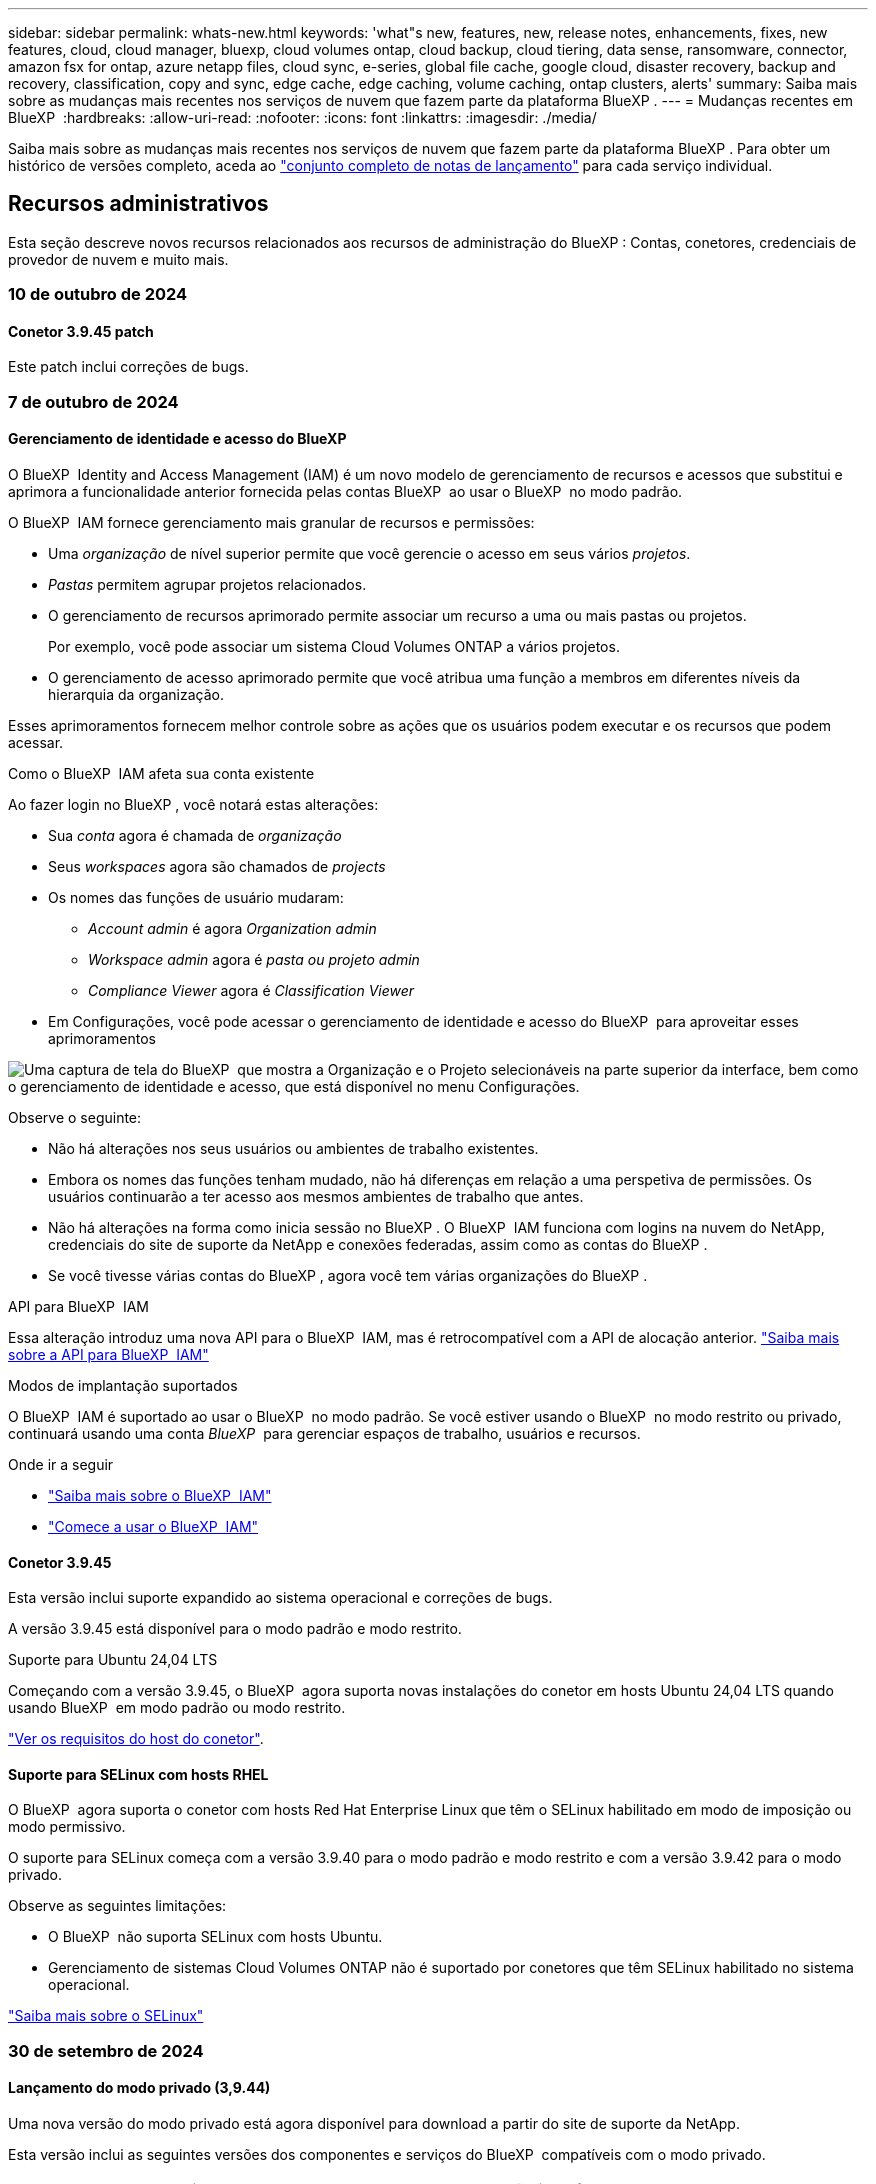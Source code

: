 ---
sidebar: sidebar 
permalink: whats-new.html 
keywords: 'what"s new, features, new, release notes, enhancements, fixes, new features, cloud, cloud manager, bluexp, cloud volumes ontap, cloud backup, cloud tiering, data sense, ransomware, connector, amazon fsx for ontap, azure netapp files, cloud sync, e-series, global file cache, google cloud, disaster recovery, backup and recovery, classification, copy and sync, edge cache, edge caching, volume caching, ontap clusters, alerts' 
summary: Saiba mais sobre as mudanças mais recentes nos serviços de nuvem que fazem parte da plataforma BlueXP . 
---
= Mudanças recentes em BlueXP 
:hardbreaks:
:allow-uri-read: 
:nofooter: 
:icons: font
:linkattrs: 
:imagesdir: ./media/


[role="lead"]
Saiba mais sobre as mudanças mais recentes nos serviços de nuvem que fazem parte da plataforma BlueXP . Para obter um histórico de versões completo, aceda ao link:release-notes-index.html["conjunto completo de notas de lançamento"] para cada serviço individual.



== Recursos administrativos

Esta seção descreve novos recursos relacionados aos recursos de administração do BlueXP : Contas, conetores, credenciais de provedor de nuvem e muito mais.



=== 10 de outubro de 2024



==== Conetor 3.9.45 patch

Este patch inclui correções de bugs.



=== 7 de outubro de 2024



==== Gerenciamento de identidade e acesso do BlueXP 

O BlueXP  Identity and Access Management (IAM) é um novo modelo de gerenciamento de recursos e acessos que substitui e aprimora a funcionalidade anterior fornecida pelas contas BlueXP  ao usar o BlueXP  no modo padrão.

O BlueXP  IAM fornece gerenciamento mais granular de recursos e permissões:

* Uma _organização_ de nível superior permite que você gerencie o acesso em seus vários _projetos_.
* _Pastas_ permitem agrupar projetos relacionados.
* O gerenciamento de recursos aprimorado permite associar um recurso a uma ou mais pastas ou projetos.
+
Por exemplo, você pode associar um sistema Cloud Volumes ONTAP a vários projetos.

* O gerenciamento de acesso aprimorado permite que você atribua uma função a membros em diferentes níveis da hierarquia da organização.


Esses aprimoramentos fornecem melhor controle sobre as ações que os usuários podem executar e os recursos que podem acessar.

.Como o BlueXP  IAM afeta sua conta existente
Ao fazer login no BlueXP , você notará estas alterações:

* Sua _conta_ agora é chamada de _organização_
* Seus _workspaces_ agora são chamados de _projects_
* Os nomes das funções de usuário mudaram:
+
** _Account admin_ é agora _Organization admin_
** _Workspace admin_ agora é _pasta ou projeto admin_
** _Compliance Viewer_ agora é _Classification Viewer_


* Em Configurações, você pode acessar o gerenciamento de identidade e acesso do BlueXP  para aproveitar esses aprimoramentos


image:https://raw.githubusercontent.com/NetAppDocs/bluexp-setup-admin/main/media/screenshot-iam-introduction.png["Uma captura de tela do BlueXP  que mostra a Organização e o Projeto selecionáveis na parte superior da interface, bem como o gerenciamento de identidade e acesso, que está disponível no menu Configurações."]

Observe o seguinte:

* Não há alterações nos seus usuários ou ambientes de trabalho existentes.
* Embora os nomes das funções tenham mudado, não há diferenças em relação a uma perspetiva de permissões. Os usuários continuarão a ter acesso aos mesmos ambientes de trabalho que antes.
* Não há alterações na forma como inicia sessão no BlueXP . O BlueXP  IAM funciona com logins na nuvem do NetApp, credenciais do site de suporte da NetApp e conexões federadas, assim como as contas do BlueXP .
* Se você tivesse várias contas do BlueXP , agora você tem várias organizações do BlueXP .


.API para BlueXP  IAM
Essa alteração introduz uma nova API para o BlueXP  IAM, mas é retrocompatível com a API de alocação anterior. https://docs.netapp.com/us-en/bluexp-automation/tenancyv4/overview.html["Saiba mais sobre a API para BlueXP  IAM"^]

.Modos de implantação suportados
O BlueXP  IAM é suportado ao usar o BlueXP  no modo padrão. Se você estiver usando o BlueXP  no modo restrito ou privado, continuará usando uma conta _BlueXP _ para gerenciar espaços de trabalho, usuários e recursos.

.Onde ir a seguir
* https://docs.netapp.com/us-en/bluexp-setup-admin/concept-identity-and-access-management.html["Saiba mais sobre o BlueXP  IAM"]
* https://docs.netapp.com/us-en/bluexp-setup-admin/task-iam-get-started.html["Comece a usar o BlueXP  IAM"]




==== Conetor 3.9.45

Esta versão inclui suporte expandido ao sistema operacional e correções de bugs.

A versão 3.9.45 está disponível para o modo padrão e modo restrito.

.Suporte para Ubuntu 24,04 LTS
Começando com a versão 3.9.45, o BlueXP  agora suporta novas instalações do conetor em hosts Ubuntu 24,04 LTS quando usando BlueXP  em modo padrão ou modo restrito.

https://docs.netapp.com/us-en/bluexp-setup-admin/task-install-connector-on-prem.html#step-1-review-host-requirements["Ver os requisitos do host do conetor"].



==== Suporte para SELinux com hosts RHEL

O BlueXP  agora suporta o conetor com hosts Red Hat Enterprise Linux que têm o SELinux habilitado em modo de imposição ou modo permissivo.

O suporte para SELinux começa com a versão 3.9.40 para o modo padrão e modo restrito e com a versão 3.9.42 para o modo privado.

Observe as seguintes limitações:

* O BlueXP  não suporta SELinux com hosts Ubuntu.
* Gerenciamento de sistemas Cloud Volumes ONTAP não é suportado por conetores que têm SELinux habilitado no sistema operacional.


https://docs.redhat.com/en/documentation/red_hat_enterprise_linux/8/html/using_selinux/getting-started-with-selinux_using-selinux["Saiba mais sobre o SELinux"^]



=== 30 de setembro de 2024



==== Lançamento do modo privado (3,9.44)

Uma nova versão do modo privado está agora disponível para download a partir do site de suporte da NetApp.

Esta versão inclui as seguintes versões dos componentes e serviços do BlueXP  compatíveis com o modo privado.

[cols="2*"]
|===
| Serviço | Versão incluída 


| Conetor | 3.9.44 


| Backup e recuperação | 27 de setembro de 2024 


| Classificação | 15 de Maio de 2024 (versão 1,31) 


| Gerenciamento de Cloud Volumes ONTAP | 9 de setembro de 2024 


| Carteira digital | 30 de julho de 2023 


| Gerenciamento de clusters do ONTAP no local | 22 de abril de 2024 


| Replicação | 18 de setembro de 2022 
|===
Para o conetor, o lançamento do modo privado 3.9.44 inclui as atualizações introduzidas nas versões de agosto de 2024 e setembro de 2024. Mais notavelmente, o suporte para Red Hat Enterprise Linux 9,4.

Para saber mais sobre o que está incluído nas versões desses componentes e serviços do BlueXP , consulte as notas de versão de cada serviço do BlueXP :

* https://docs.netapp.com/us-en/bluexp-setup-admin/whats-new.html#9-september-2024["Novidades na versão de setembro de 2024 do conetor"]
* https://docs.netapp.com/us-en/bluexp-setup-admin/whats-new.html#8-august-2024["Novidades na versão de agosto de 2024 do conetor"]
* https://docs.netapp.com/us-en/bluexp-backup-recovery/whats-new.html["Novidades com backup e recuperação do BlueXP "^]
* https://docs.netapp.com/us-en/bluexp-classification/whats-new.html["Novidades com a classificação BlueXP "^]
* https://docs.netapp.com/us-en/bluexp-cloud-volumes-ontap/whats-new.html["O que há de novo com o gerenciamento de Cloud Volumes ONTAP no BlueXP "^]


Para obter mais detalhes sobre o modo privado, incluindo como atualizar, consulte o seguinte:

* https://docs.netapp.com/us-en/bluexp-setup-admin/concept-modes.html["Saiba mais sobre o modo privado"]
* https://docs.netapp.com/us-en/bluexp-setup-admin/task-quick-start-private-mode.html["Saiba como começar a usar o BlueXP  no modo privado"]
* https://docs.netapp.com/us-en/bluexp-setup-admin/task-upgrade-connector.html["Saiba como atualizar o conetor ao usar o modo privado"]




== Alertas



=== 7 de outubro de 2024



==== Página da lista de alertas do BlueXP

É possível identificar rapidamente clusters do ONTAP com baixa capacidade ou baixa performance, avaliar a extensão da disponibilidade e identificar riscos de segurança. Você pode visualizar alertas relacionados a capacidade, performance, proteção, disponibilidade, segurança e configuração.



==== Detalhes dos alertas

Você pode detalhar os detalhes do alerta e encontrar recomendações.



==== Exibir detalhes do cluster vinculados ao System Manager

Com os alertas do BlueXP , você pode visualizar os alertas associados ao seu ambiente de storage do ONTAP e detalhar os detalhes vinculados ao Gerenciador de sistemas do ONTAP.

https://docs.netapp.com/us-en/bluexp-alerts/concept-alerts.html["Saiba mais sobre os alertas do BlueXP"].



== Amazon FSX para ONTAP



=== 30 de julho de 2023



==== Suporte para três regiões adicionais

Agora, os clientes podem criar o Amazon FSX para sistemas de arquivos NetApp ONTAP em três novas regiões da AWS: Europa (Zurique), Europa (Espanha) e Ásia-Pacífico (Hyderabad).

link:https://aws.amazon.com/about-aws/whats-new/2023/04/amazon-fsx-netapp-ontap-three-regions/#:~:text=Customers%20can%20now%20create%20Amazon,file%20systems%20in%20the%20cloud["O Amazon FSX para NetApp ONTAP agora está disponível em três regiões adicionais"^]Consulte para obter detalhes completos.



=== 02 de julho de 2023



==== Adicione uma VM de storage

Agora você pode link:https://docs.netapp.com/us-en/cloud-manager-fsx-ontap/use/task-add-fsx-svm.html["Adicione uma VM de storage"]acessar o sistema de arquivos do Amazon FSX for NetApp ONTAP usando o BlueXP .



==== **A aba Minhas oportunidades** agora é **minha propriedade**

A guia **Minhas oportunidades** agora é **minha propriedade**. A documentação é atualizada para refletir o novo nome.



=== 04 de junho de 2023



==== Hora de início da janela de manutenção

Quando link:https://docs.netapp.com/us-en/cloud-manager-fsx-ontap/use/task-creating-fsx-working-environment.html#create-an-amazon-fsx-for-netapp-ontap-working-environment["criando um ambiente de trabalho"], pode especificar a hora de início da janela de manutenção semanal de 30 minutos para garantir que a manutenção não entra em conflito com as atividades empresariais críticas.



==== Distribuir dados de volume usando FlexGroups

Quando link:https://docs.netapp.com/us-en/cloud-manager-fsx-ontap/use/task-add-fsx-volumes.html["criando um volume"]o , você pode habilitar a otimização de dados criando um FlexGroup para distribuir dados entre volumes.



== Storage Amazon S3



=== 5 de março de 2023



==== Capacidade de adicionar novos buckets do BlueXP 

Você teve a capacidade de visualizar buckets do Amazon S3 no BlueXP  Canvas por um tempo. Agora você pode adicionar novos buckets e alterar propriedades para buckets existentes diretamente do BlueXP . https://docs.netapp.com/us-en/bluexp-s3-storage/task-add-s3-bucket.html["Veja como adicionar novos buckets do Amazon S3"].



== Storage Azure Blob



=== 5 de junho de 2023



==== Capacidade de adicionar novas contas de storage do BlueXP

Você já teve a capacidade de visualizar o armazenamento de Blobs do Azure no BlueXP  Canvas por algum tempo. Agora você pode adicionar novas contas de armazenamento e alterar propriedades para contas de armazenamento existentes diretamente do BlueXP . https://docs.netapp.com/us-en/bluexp-blob-storage/task-add-blob-storage.html["Veja como adicionar novas contas de armazenamento Azure Blob"].



== Azure NetApp Files



=== 12 de junho de 2024



==== Nova permissão necessária

Agora é necessária a permissão a seguir para gerenciar volumes do Azure NetApp Files a partir do BlueXP :

Microsoft.Network/virtualNetworks/subnets/read

Esta permissão é necessária para ler uma sub-rede virtual.

Se você estiver gerenciando o Azure NetApp Files do BlueXP  no momento, precisará adicionar essa permissão à função personalizada associada ao aplicativo Microsoft Entra que você criou anteriormente.

https://docs.netapp.com/us-en/bluexp-azure-netapp-files/task-set-up-azure-ad.html["Saiba como configurar um aplicativo Microsoft Entra e exibir as permissões de função personalizadas"].



=== 22 de abril de 2024



==== Modelos de volume já não são suportados

Você não pode mais criar um volume a partir de um modelo. Essa ação foi associada ao serviço de correção do BlueXP , que não está mais disponível.



=== 11 de abril de 2021



==== Suporte para modelos de volume

Um novo serviço modelos de aplicativos permite configurar um modelo de volume para o Azure NetApp Files. O modelo deve facilitar o trabalho porque certos parâmetros de volume já serão definidos no modelo, como pool de capacidade, tamanho, protocolo, VNet e sub-rede onde o volume deve residir e muito mais. Quando um parâmetro já está predefinido, você pode simplesmente pular para o próximo parâmetro de volume.

* https://docs.netapp.com/us-en/bluexp-remediation/concept-resource-templates.html["Saiba mais sobre modelos de aplicativos e como usá-los em seu ambiente"^]
* https://docs.netapp.com/us-en/bluexp-azure-netapp-files/task-create-volumes.html["Saiba como criar um volume Azure NetApp Files a partir de um modelo"]




== Backup e recuperação



=== 27 de setembro de 2024



==== Suporte a Podman no RHEL 8 ou 9 com Browse and Restore

O backup e a recuperação do BlueXP  agora suportam restaurações de arquivos e pastas no Red Hat Enterprise Linux (RHEL) versões 8 e 9 usando o mecanismo Podman. Isso se aplica ao método de pesquisa e restauração de backup e recuperação do BlueXP .

O BlueXP  Connector versão 3.9.40 suporta determinadas versões do Red Hat Enterprise Linux versões 8 e 9 para qualquer instalação manual do software Connector em um host RHEL 8 ou 9, independentemente do local, além dos sistemas operacionais mencionados no https://docs.netapp.com/us-en/bluexp-setup-admin/task-prepare-private-mode.html#step-3-review-host-requirements["requisitos de host"^] . Essas novas versões RHEL requerem o mecanismo Podman em vez do mecanismo Docker. Anteriormente, o backup e a recuperação do BlueXP  tinham duas limitações ao usar o motor Podman. Estas limitações foram removidas.

https://docs.netapp.com/us-en/bluexp-backup-recovery/task-restore-backups-ontap.html["Saiba mais sobre como restaurar dados do ONTAP a partir de arquivos de backup"].



==== A indexação mais rápida do catálogo melhora a Pesquisa e a Restauração

Esta versão inclui um índice de catálogo melhorado que completa a indexação da linha de base muito mais rápido. A indexação mais rápida permite que você use o recurso Pesquisa e Restauração mais rapidamente.

https://docs.netapp.com/us-en/bluexp-backup-recovery/task-restore-backups-ontap.html["Saiba mais sobre como restaurar dados do ONTAP a partir de arquivos de backup"].



=== 22 de julho de 2024



==== Restaure volumes com menos de 1 GB

Com esta versão, agora você pode restaurar volumes criados no ONTAP com menos de 1 GB. O tamanho mínimo de volume que você pode criar usando o ONTAP é de 20 MB.



==== Dicas sobre como mitigar os custos do DataLock

O recurso DataLock protege seus arquivos de backup de serem modificados ou excluídos por um período de tempo especificado. Isso é útil para proteger seus arquivos contra ataques de ransomware.

Para obter detalhes sobre o DataLock e dicas sobre como mitigar os custos associados, https://docs.netapp.com/us-en/bluexp-backup-recovery/concept-cloud-backup-policies.html["Configurações de política de backup para objeto"] consulte .



==== Integração com o AWS IAM em qualquer lugar

O serviço Amazon Web Services (AWS) Identity and Access Management (IAM) Role Anywhere permite que você use funções do IAM e credenciais de curto prazo para suas cargas de trabalho _fora_ da AWS para acessar APIs da AWS com segurança, da mesma forma que você usa funções do IAM para cargas de trabalho _on_ AWS. Quando você usa funções do IAM em qualquer infraestrutura de chave privada e tokens da AWS, não precisa de chaves de acesso e chaves secretas de longo prazo da AWS. Isso permite que você gire as credenciais com mais frequência, melhorando a segurança.

Com esta versão, o suporte para o serviço AWS IAM Roles Anywhere é uma prévia da tecnologia.

Consulte a https://community.netapp.com/t5/Tech-ONTAP-Blogs/BlueXP-Backup-and-Recovery-July-2024-Release/ba-p/453993["Blog de lançamento de backup e recuperação do BlueXP  em julho de 2024"].



==== Pasta FlexGroup ou restauração de diretório agora disponível

Anteriormente, os volumes do FlexVol podiam ser restaurados, mas não era possível restaurar pastas ou diretórios do FlexGroup. Com o ONTAP 9.15,1 P2, você pode restaurar pastas do FlexGroup usando a opção Procurar e restaurar.

Com esta versão, o suporte para a restauração de pastas FlexGroup é uma prévia da tecnologia.

Para obter detalhes, https://docs.netapp.com/us-en/bluexp-backup-recovery/task-restore-backups-ontap.html#restore-ontap-data-using-browse-restore["Restaure pastas e ficheiros utilizando Procurar  Restaurar"] consulte .

Para obter detalhes para ativá-lo manualmente, https://community.netapp.com/t5/Tech-ONTAP-Blogs/BlueXP-Backup-and-Recovery-July-2024-Release/ba-p/453993["Blog de lançamento de backup e recuperação do BlueXP  em julho de 2024"] consulte .



=== 17 de maio de 2024



==== Limitações ao usar RHEL 8 e RHEL 9 para seu conetor no local

O BlueXP  Connector versão 3.9.40 suporta determinadas versões do Red Hat Enterprise Linux versões 8 e 9 para qualquer instalação manual do software Connector em um host RHEL 8 ou 9, independentemente do local, além dos sistemas operacionais mencionados no https://docs.netapp.com/us-en/bluexp-setup-admin/task-prepare-private-mode.html#step-3-review-host-requirements["requisitos de host"^] . Essas novas versões RHEL requerem o mecanismo Podman em vez do mecanismo Docker. Neste momento, o backup e recuperação do BlueXP  tem duas limitações ao usar o motor Podman.

 https://docs.netapp.com/us-en/bluexp-backup-recovery/reference-limitations.html["Limitações de backup e restauração"]Consulte para obter detalhes.

Os procedimentos a seguir incluem novas instruções do Podman:

* https://docs.netapp.com/us-en/bluexp-backup-recovery/reference-restart-backup.html["Reinicie o backup e a recuperação do BlueXP"]
* https://docs.netapp.com/us-en/bluexp-backup-recovery/reference-backup-cbs-db-in-dark-site.html["Restaure os dados de recuperação e backup do BlueXP  em um local escuro"]




== Classificação



=== 4 de novembro de 2024



==== Versão 1,37

Esta versão de classificação do BlueXP  inclui as seguintes atualizações.

.Suporte para RHEL 8,10
Esta versão fornece suporte para Red Hat Enterprise Linux v8,10, além de versões anteriormente suportadas. Isso é aplicável a qualquer instalação manual no local da classificação do BlueXP , incluindo implantações em locais escuros.

Os seguintes sistemas operacionais requerem o uso do motor de contentor Podman, e eles exigem a classificação BlueXP  versão 1,30 ou superior: Red Hat Enterprise Linux versão 8,8, 8,10, 9,0, 9,1, 9,2, 9,3 e 9,4.

Saiba mais https://docs.netapp.com/us-en/bluexp-classification/concept-cloud-compliance.html["Classificação BlueXP"] sobre o .

.Suporte para NFS v4,1
Esta versão fornece suporte para NFS v4,1, além de versões com suporte anterior.

Saiba mais https://docs.netapp.com/us-en/bluexp-classification/concept-cloud-compliance.html["Classificação BlueXP"] sobre o .



=== 10 de outubro de 2024



==== Versão 1,36

.Suporte para RHEL 9,4
Esta versão fornece suporte para Red Hat Enterprise Linux v9,4, além de versões anteriormente suportadas. Isso é aplicável a qualquer instalação manual no local da classificação do BlueXP , incluindo implantações em locais escuros.

Os seguintes sistemas operacionais requerem o uso do motor de contentor Podman, e eles exigem a classificação BlueXP  versão 1,30 ou superior: Red Hat Enterprise Linux versão 8,8, 9,0, 9,1, 9,2, 9,3 e 9,4.

Saiba mais https://docs.netapp.com/us-en/bluexp-classification/task-deploy-overview.html["Visão geral das implantações de classificação BlueXP"] sobre o .

.Desempenho de digitalização melhorado
Esta versão proporciona um melhor desempenho de digitalização.



=== 2 de setembro de 2024



==== Versão 1,35

.Digitalizar dados StorageGRID
A classificação BlueXP  pode agora digitalizar dados no StorageGRID.

Para obter detalhes, link:task-scanning-storagegrid.html["Digitalizar dados StorageGRID"]consulte .



== Cloud Volumes ONTAP



=== 25 de outubro de 2024



==== Máquinas da série N1 indisponíveis para seleção no BlueXP

As máquinas da série n1 não estão mais disponíveis para seleção no BlueXP  ao implantar novas instâncias do Cloud Volumes ONTAP no Google Cloud. As máquinas da série n1 serão mantidas e suportadas apenas em sistemas existentes mais antigos. Novas implantações do Cloud Volumes ONTAP são suportadas no Google Cloud apenas a partir da versão 9,8. Recomendamos que mude para os tipos de máquinas da série n2 compatíveis com o Cloud Volumes ONTAP 9,8 e posterior. As máquinas da série n1, no entanto, estarão disponíveis para novas implantações realizadas através da API.

https://docs.netapp.com/us-en/cloud-volumes-ontap-relnotes/reference-configs-gcp.html["Configurações compatíveis no Google Cloud"^].



==== Suporte a zonas locais para Amazon Web Services em modo privado

O BlueXP  agora oferece suporte a zonas locais da AWS para implantações de alta disponibilidade (HA) do Cloud Volumes ONTAP no modo privado. O suporte anteriormente limitado apenas ao modo padrão foi agora estendido para incluir o modo privado.


NOTE: As zonas locais da AWS não são suportadas ao usar o BlueXP  no modo restrito.

Para obter mais informações sobre zonas locais da AWS com implantações de HA, link:https://docs.netapp.com/us-en/bluexp-cloud-volumes-ontap/concept-ha.html#aws-local-zones["Zonas locais da AWS"^]consulte .



=== 7 de outubro de 2024



==== Experiência de usuário aprimorada na seleção de versão para atualização

A partir desta versão, quando você tentar atualizar o Cloud Volumes ONTAP usando a notificação BlueXP , você receberá orientações sobre as versões padrão, mais recentes e compatíveis a serem usadas. Além disso, agora você pode selecionar o patch mais recente ou a versão principal compatível com sua instância do Cloud Volumes ONTAP, ou inserir manualmente uma versão para atualização.

https://docs.netapp.com/us-en/bluexp-cloud-volumes-ontap/task-updating-ontap-cloud.html#upgrade-from-bluexp-notifications["Atualize o software Cloud Volumes ONTAP"]



=== 9 de setembro de 2024



==== As funcionalidades WORM e ARP não são mais carregáveis

Os recursos de segurança e proteção de dados incorporados do WORM (Write Once Read many) e do ARP (Autonomous ransomware Protection) serão oferecidos com licenças do Cloud Volumes ONTAP sem custo adicional. O novo modelo de preços se aplica às assinaturas BYOL e PAYGO/Marketplace novas e existentes da AWS, Azure e Google Cloud. As licenças baseadas em capacidade e baseadas em nós contêm ARP e WORM para todas as configurações, incluindo nó único e pares de alta disponibilidade (HA), sem custo adicional.

O preço simplificado traz a você esses benefícios:

* As contas que atualmente incluem WORM e ARP não terão mais cobranças por esses recursos. No futuro, sua cobrança só terá cobranças pelo uso da capacidade, como foi antes dessa alteração. Worm e ARP não serão mais incluídos em suas contas futuras.
* Se suas contas atuais não incluírem esses recursos, agora você pode optar por WORM e ARP sem custo adicional.
* Todas as ofertas do Cloud Volumes ONTAP para quaisquer novas contas excluirão cobranças por WORM e ARP.


Saiba mais sobre esses recursos:

* https://docs.netapp.com/us-en/bluexp-cloud-volumes-ontap/task-protecting-ransomware.html["Aumento da proteção contra ransomware"]
* https://docs.netapp.com/us-en/bluexp-cloud-volumes-ontap/concept-worm.html["STORAGE WORM"]




== Cloud Volumes Service para Google Cloud



=== 9 de setembro de 2020



==== Suporte ao Cloud Volumes Service para Google Cloud

Agora você pode gerenciar o Cloud Volumes Service para Google Cloud diretamente do BlueXP :

* Configure e crie um ambiente de trabalho
* Crie e gerencie volumes NFSv3 e NFSv4,1 para clientes Linux e UNIX
* Crie e gerencie volumes SMB 3.x para clientes Windows
* Criar, excluir e restaurar snapshots de volume




== Operações da nuvem



=== 7 de dezembro de 2020



==== Navegação entre o Cloud Manager e o Spot

Agora é mais fácil navegar entre o Cloud Manager e o Spot.

Uma nova seção *Storage Operations* no Spot permite que você navegue diretamente para o Cloud Manager. Depois de terminar, você pode voltar ao Spot na guia *Compute* no Cloud Manager.



=== 18 de outubro de 2020



==== Apresentando o serviço Compute

Ao aproveitar https://spot.io/products/cloud-analyzer/["Spot's Cloud Analyzer"^]o , o Cloud Manager agora pode fornecer uma análise de custos de alto nível dos seus gastos com computação em nuvem e identificar possíveis economias. Essas informações estão disponíveis no serviço *Compute* no Cloud Manager.

https://docs.netapp.com/us-en/bluexp-cloud-ops/concept-compute.html["Saiba mais sobre o serviço Compute"].

image:https://raw.githubusercontent.com/NetAppDocs/bluexp-cloud-ops/main/media/screenshot_compute_dashboard.gif["Uma captura de tela que mostra a página análise de custos no Cloud Manager"]



== Copiar e sincronizar



=== 16 de setembro de 2024



==== Correções de bugs

Atualizamos o serviço de cópia e sincronização do BlueXP  e o corretor de dados para corrigir alguns bugs. A nova versão do Data Broker é 1,0.55.



=== 11 de agosto de 2024



==== Correções de bugs

Atualizamos o serviço de cópia e sincronização do BlueXP  e o corretor de dados para corrigir alguns bugs. A nova versão do Data Broker é 1,0.54.



=== 14 de julho de 2024



==== Correções de bugs

Atualizamos o serviço de cópia e sincronização do BlueXP  e o corretor de dados para corrigir alguns bugs. A nova versão do Data Broker é 1,0.53.



== Consultor digital



=== 23 de setembro de 2024



==== Ofertas de suporte

A oferta de serviço do NetApp SupportEdge Basic agora inclui todos os recursos do consultor digital disponíveis no SupportEdge Advisor e no SupportEdge Expert, exceto a topologia de pilha completa (VMware), que não fornece visibilidade sobre o monitoramento de pilha completa do VMware, mesmo se ativado.



=== 21 de agosto de 2024



==== Relatórios

O relatório *planos de Upgrade Advisor de 7 modos* não está mais disponível, uma vez que os sistemas de 7 modos chegaram ao fim do suporte limitado. Para obter mais informações, link:https://mysupport.netapp.com/site/info/version-support["Suporte à versão de software"^]consulte . Saiba mais link:https://docs.netapp.com/a/ontap/7-mode/8.2.1/Upgrade-And-Revert-Or-Downgrade-Guide-For-7-Mode.pdf["Atualização dos sistemas de storage Data ONTAP que operam no modo 7D."^]sobre o .



=== 04 de julho de 2024



==== Painel de sustentabilidade

Os indicadores ambientais que fornecem insights sobre a saúde ambiental de seus sistemas de armazenamento agora fornecem valores mais precisos para uso de energia projetado, uso direto de carbono e emissão de calor com base em um modelo preditivo avançado. Para saber mais, link:https://docs.netapp.com/us-en/active-iq/BlueXP_sustainability_dashboard_overview.html["Visão geral do painel de sustentabilidade"]consulte .



== Carteira digital



=== 5 de março de 2024



==== Recuperação de desastres da BlueXP

A carteira digital BlueXP  agora permite gerenciar licenças para recuperação de desastres do BlueXP . Você pode adicionar licenças, atualizar licenças e exibir detalhes sobre a capacidade licenciada.

https://docs.netapp.com/us-en/bluexp-digital-wallet/task-manage-data-services-licenses.html["Saiba como gerenciar licenças para serviços de dados do BlueXP "]



=== 30 de julho de 2023



==== Melhorias nos relatórios de uso

Várias melhorias nos relatórios de uso do Cloud Volumes ONTAP estão agora disponíveis:

* A unidade TIB está agora incluída no nome das colunas.
* Um novo campo _node(s)_ para números de série está agora incluído.
* Uma nova coluna _Workload Type_ agora está incluída no relatório de uso das VMs de armazenamento.
* Os nomes dos ambientes de trabalho agora estão incluídos nos relatórios de uso de volume e VMs de armazenamento.
* O tipo de volume _file_ agora é rotulado como _Primary (Read/Write)_.
* O tipo de volume _secondary_ agora é rotulado como _Secondary (DP)_.


Para obter mais informações sobre os relatórios de uso, https://docs.netapp.com/us-en/bluexp-digital-wallet/task-manage-capacity-licenses.html#download-usage-reports["Transfira relatórios de utilização"] consulte .



=== 7 de maio de 2023



==== Ofertas privadas do Google Cloud

A carteira digital da BlueXP  agora identifica as assinaturas do Google Cloud Marketplace associadas a uma oferta privada e mostra a data e o prazo de término da assinatura. Esta melhoria permite-lhe verificar se aceitou com sucesso a oferta privada e validar os seus termos.



==== Avaria na utilização de carregamento

Agora você pode descobrir o que você está sendo cobrado quando você está inscrito em licenças baseadas em capacidade. Os seguintes tipos de relatórios de utilização estão disponíveis para transferência a partir da carteira digital BlueXP . Os relatórios de uso fornecem detalhes de capacidade de suas assinaturas e informam como você está sendo cobrado pelos recursos em suas assinaturas do Cloud Volumes ONTAP. Os relatórios transferíveis podem ser facilmente partilhados com outras pessoas.

* Uso do pacote Cloud Volumes ONTAP
* Uso de alto nível
* Utilização de VMs de storage
* Utilização de volumes


Para obter mais informações sobre os relatórios de uso, https://docs.netapp.com/us-en/bluexp-digital-wallet/task-manage-capacity-licenses.html#download-usage-reports["Transfira relatórios de utilização"] consulte .



== Recuperação de desastres



=== 30 de outubro de 2024



==== Relatórios

Agora você pode gerar e baixar relatórios para ajudá-lo a analisar seu cenário. Os relatórios pré-projetados resumem failovers e failbacks, mostram detalhes de replicação em todos os locais e mostram os detalhes da tarefa nos últimos sete dias.

Consulte a https://docs.netapp.com/us-en/bluexp-disaster-recovery/use/reports.html["Criar relatórios de recuperação de desastres"].



==== teste gratuito de 30 dias

Agora você pode se inscrever para uma avaliação gratuita de 30 dias da recuperação de desastres do BlueXP . Anteriormente, as avaliações gratuitas duravam 90 dias.

Consulte a https://docs.netapp.com/us-en/bluexp-disaster-recovery/get-started/dr-licensing.html["Configure o licenciamento"].



==== Desativar e ativar planos de replicação

Uma versão anterior incluiu atualizações da estrutura de agendamento de teste de failover, que era necessária para dar suporte a programações diárias e semanais. Esta atualização exigiu que você desabilite e reative todos os planos de replicação existentes para que você possa usar as novas programações de teste de failover diárias e semanais. Este é um requisito único.

Veja como:

. No menu superior, selecione *planos de replicação*.
. Selecione um plano e selecione o ícone ações para exibir o menu suspenso.
. Selecione *Desativar*.
. Após alguns minutos, selecione *Enable* (Ativar).




==== Mapeamento de pastas

Quando você cria um plano de replicação e mapeia recursos de computação, agora é possível mapear pastas para que as VMs sejam recuperadas em uma pasta especificada para datacenter, cluster e host.

Para obter detalhes, https://docs.netapp.com/us-en/bluexp-disaster-recovery/use/drplan-create.html["Crie um plano de replicação"] consulte .



==== Detalhes da VM disponíveis para failover, failback e failover de teste

Quando uma falha ocorre e você está iniciando um failover, executando um failback ou testando o failover, agora você pode ver detalhes das VMs e identificar quais VMs não reiniciaram.

Consulte a https://docs.netapp.com/us-en/bluexp-disaster-recovery/use/failover.html["Failover de aplicativos para um local remoto"].



==== Atraso de inicialização da VM com sequência de inicialização ordenada

Quando você cria um plano de replicação, agora você pode definir um atraso de inicialização para cada VM no plano. Isso permite que você defina uma sequência para que as VMs comecem a garantir que todas as VMs prioritárias One estejam sendo executadas antes que as VMs prioritárias subsequentes sejam iniciadas.

Para obter detalhes, https://docs.netapp.com/us-en/bluexp-disaster-recovery/use/drplan-create.html["Crie um plano de replicação"] consulte .



==== Informações do sistema operacional da VM

Quando você cria um plano de replicação, agora você pode ver o sistema operacional de cada VM no plano. Isso é útil para decidir como agrupar VMs em um grupo de recursos.

Para obter detalhes, https://docs.netapp.com/us-en/bluexp-disaster-recovery/use/drplan-create.html["Crie um plano de replicação"] consulte .



==== Alias de nome da VM

Quando você cria um plano de replicação, agora é possível adicionar um prefixo e sufixo aos nomes da VM no SIT de recuperação de desastres. Isso permite que você use um nome mais descritivo para as VMs no plano.

Para obter detalhes, https://docs.netapp.com/us-en/bluexp-disaster-recovery/use/drplan-create.html["Crie um plano de replicação"] consulte .



==== Limpe os instantâneos antigos

Você pode excluir todos os snapshots que não forem mais necessários além da contagem de retenção especificada. Os snapshots podem se acumular ao longo do tempo quando você diminui a contagem de retenção de snapshots, e agora você pode removê-los para liberar espaço. Você pode fazer isso a qualquer momento sob demanda ou quando você excluir um plano de replicação.

Para obter detalhes, https://docs.netapp.com/us-en/bluexp-disaster-recovery/use/manage.html["Gerencie sites, grupos de recursos, planos de replicação, armazenamentos de dados e informações de máquinas virtuais"] consulte .



==== Reconciliar instantâneos

Agora você pode reconciliar snapshots que estão fora de sincronia entre a origem e o destino. Isso pode ocorrer se os snapshots forem excluídos em um destino fora da recuperação de desastres do BlueXP . O serviço exclui o instantâneo na origem automaticamente a cada 24 horas. No entanto, você pode executar isso sob demanda. Esse recurso permite que você garanta que os snapshots sejam consistentes em todos os sites.

Para obter detalhes, https://docs.netapp.com/us-en/bluexp-disaster-recovery/use/manage.html["Gerenciar planos de replicação"] consulte .



=== 20 de setembro de 2024



==== Suporte para datastores VMware VMFS on-premises para locais

Esta versão inclui suporte para VMs montadas em armazenamentos de dados do sistema de arquivos de máquina virtual (VMFS) do VMware vSphere para iSCSI e FC protegidos para storage no local. Anteriormente, o serviço fornecia uma _visualização de tecnologia_ com suporte a armazenamentos de dados VMFS para iSCSI e FC.

Aqui estão algumas considerações adicionais sobre os protocolos iSCSI e FC:

* O suporte FC é para protocolos de front-end do cliente, não para replicação.
* A recuperação de desastres do BlueXP  oferece suporte a apenas um LUN por volume de ONTAP. O volume não deve ter vários LUNs.
* Para qualquer plano de replicação, o volume ONTAP de destino deve usar os mesmos protocolos que o volume ONTAP de origem que hospeda as VMs protegidas. Por exemplo, se a origem usar um protocolo FC, o destino também deve usar FC.




=== 2 de agosto de 2024



==== Suporte para armazenamentos de dados VMware VMFS on-premises para FC

Esta versão inclui uma visualização de _tecnologia_ do suporte a VMs montadas nos armazenamentos de dados do sistema de arquivos de máquina virtual (VMFS) do VMware vSphere para FC protegido no storage local. Anteriormente, o serviço forneceu uma visualização de tecnologia com suporte aos datastores VMFS para iSCSI.


NOTE: A NetApp não cobra por nenhuma capacidade de workload visualizada.



==== Cancelar trabalho

Com esta versão, agora você pode cancelar um trabalho na IU do Monitor de trabalhos.

Consulte a https://docs.netapp.com/us-en/bluexp-disaster-recovery/use/monitor-jobs.html["Monitorizar trabalhos"].



== Sistemas e-Series



=== 18 de setembro de 2022



==== Suporte para e-Series

Agora você pode descobrir seus sistemas e-Series diretamente da BlueXP . Descobrir sistemas e-Series oferece uma visão completa dos dados em sua multicloud híbrida.



== Eficiência económica



=== 15 de maio de 2024



==== Funcionalidades desativadas

Alguns recursos de eficiência econômica do BlueXP  foram temporariamente desativados:

* Atualização de tecnologia
* Adicionar capacidade




=== 14 de março de 2024



==== Opções de atualização de tecnologia

Se você tiver ativos existentes e quiser determinar se uma tecnologia precisa ser atualizada, use as opções de atualização da tecnologia de eficiência econômica da BlueXP . Você pode analisar uma breve avaliação de suas cargas de trabalho atuais e obter recomendações ou, se você enviou logs do AutoSupport para o NetApp nos últimos 90 dias, o serviço agora pode fornecer uma simulação de workload para ver como suas cargas de trabalho funcionam no novo hardware.

Você também pode adicionar um workload e excluir cargas de trabalho existentes da simulação.

Anteriormente, você só poderia fazer uma avaliação de seus ativos e identificar se uma atualização de tecnologia é recomendada.

O recurso agora faz parte da opção de atualização técnica na navegação à esquerda.

Saiba mais sobre o https://docs.netapp.com/us-en/bluexp-economic-efficiency/use/tech-refresh.html["Avalie uma atualização de tecnologia"].



=== 08 de novembro de 2023



==== Atualização de tecnologia

Esta versão da eficiência econômica do BlueXP  inclui uma nova opção para fazer uma avaliação de seus ativos e identificar se uma atualização de tecnologia é recomendada. O serviço inclui uma nova opção de atualização técnica na navegação à esquerda, novas páginas onde você pode fazer uma avaliação de suas cargas de trabalho e ativos atuais e um relatório que fornece recomendações para você.



== Armazenamento em cache na borda

O serviço de cache BlueXP  Edge foi removido em 7 de agosto de 2024.



== Google Cloud Storage



=== 10 de julho de 2023



==== Capacidade de adicionar novos buckets e gerenciar buckets existentes do BlueXP 

Você já teve a capacidade de visualizar os buckets do Google Cloud Storage no BlueXP  Canvas por algum tempo. Agora você pode adicionar novos buckets e alterar propriedades para buckets existentes diretamente do BlueXP . https://docs.netapp.com/us-en/bluexp-google-cloud-storage/task-add-gcp-bucket.html["Veja como adicionar novos buckets do Google Cloud Storage"].



== Kubernetes

O suporte à descoberta e ao gerenciamento de clusters do Kubernetes foi removido em 7 de agosto de 2024.



== Relatórios de migração

O serviço de relatórios de migração do BlueXP  foi removido em 7 de agosto de 2024.



== Clusters ONTAP no local



=== 7 de outubro de 2024



==== Suporte para sistemas ASA R2

Agora você pode descobrir os sistemas NetApp ASA R2 no BlueXP  ao usar o BlueXP  no modo padrão ou no modo restrito. Depois de descobrir um sistema NetApp ASA R2 e abrir o ambiente de trabalho, você será levado diretamente para o Gerenciador de sistemas.

Não há outras opções de gerenciamento disponíveis com os sistemas ASA R2. Não é possível usar a visualização padrão e não é possível ativar os serviços BlueXP .

A descoberta de sistemas ASA R2 não é suportada ao usar o BlueXP  no modo privado.

* https://docs.netapp.com/us-en/asa-r2/index.html["Saiba mais sobre os sistemas ASA R2"^]
* https://docs.netapp.com/us-en/bluexp-setup-admin/concept-modes.html["Saiba mais sobre os modos de implantação do BlueXP "^]




=== 22 de abril de 2024



==== Modelos de volume já não são suportados

Você não pode mais criar um volume a partir de um modelo. Essa ação foi associada ao serviço de correção do BlueXP , que não está mais disponível.



=== 30 de julho de 2023



==== Criar volumes FlexGroup

Se você estiver gerenciando um cluster com um conetor, agora poderá criar volumes do FlexGroup usando a API do BlueXP .

* https://docs.netapp.com/us-en/bluexp-automation/cm/wf_onprem_flexgroup_ontap_create_vol.html["Saiba como criar um volume FlexGroup"^]
* https://docs.netapp.com/us-en/ontap/flexgroup/definition-concept.html["Saiba o que é um volume FlexGroup"^]




== Resiliência operacional



=== 02 de abril de 2023



==== Serviço de resiliência operacional do BlueXP

Com o novo serviço de resiliência operacional da BlueXP  e as sugestões de correção automatizada de risco operacional de TI, você pode implementar as correções sugeridas antes que ocorra uma interrupção ou falha.

A resiliência operacional é um serviço que ajuda você a analisar alertas e eventos para manter a integridade, o tempo de atividade e a performance de serviços e soluções.

link:https://docs.netapp.com/us-en/bluexp-operational-resiliency/get-started/intro.html["Saiba mais sobre a resiliência operacional do BlueXP "].



== Proteção contra ransomware



=== 7 de novembro de 2024

Esse lançamento da proteção contra ransomware do BlueXP  inclui as seguintes atualizações.

* *Ativar classificação de dados e verificar informações de identificação pessoal (PII)*: Com esta versão, você pode habilitar a classificação BlueXP , um componente principal da família BlueXP , para verificar e classificar dados em suas cargas de trabalho de compartilhamento de arquivos. A classificação de dados ajuda a identificar se os seus dados incluem informações pessoais ou privadas, o que pode aumentar os riscos de segurança. Esse processo também afeta a importância da carga de trabalho e ajuda a garantir que você esteja protegendo as cargas de trabalho com o nível certo de proteção.
+
A verificação de dados PII na proteção contra ransomware BlueXP  geralmente está disponível para clientes que implantaram a classificação BlueX. A classificação do BlueXP  está disponível como parte da plataforma BlueXP  sem custo adicional e pode ser implantada no local ou na nuvem do cliente.

+
A classificação BlueXP  também pode ser implantada como um modelo SaaS como parte de uma prévia de tecnologia. Para ativar os recursos de visualização, use a opção *Configurações* de proteção contra ransomware do BlueXP . Se você habilitar Visualizar, um rótulo "Visualizar" aparecerá ao lado da coluna *exposição à privacidade* na página proteção, juntamente com outros locais.

+
Consulte a https://docs.netapp.com/us-en/bluexp-ransomware-protection/rp-use-settings.html["Configurar as configurações de proteção contra ransomware do BlueXP"].

+
Para iniciar a digitalização, na página proteção, clique em *Identify exposure* (identificar exposição à privacidade) na coluna Privacy exposure (exposição à privacidade).

+
https://docs.netapp.com/us-en/bluexp-ransomware-protection/rp-use-protect-classify.html["Procure dados confidenciais pessoalmente identificáveis com a classificação BlueXP"].

* * Experimente os próximos recursos de visualização antes de serem lançados*: Agora você pode experimentar alguns recursos rotulados "Preview" antes de serem lançados. Para fazer isso, use a opção *Configurações* para mostrar esses recursos, que são marcados com um rótulo "Visualizar".
+
https://docs.netapp.com/us-en/bluexp-ransomware-protection/rp-use-settings.html["Saiba mais sobre como configurar as configurações de proteção contra ransomware do BlueXP "].

* *Integração SIEM com o Microsoft Sentinel*: Agora você pode enviar dados para seu sistema de gerenciamento de eventos e segurança (SIEM) para análise e deteção de ameaças usando o Microsoft Sentinel. Anteriormente, você poderia selecionar o AWS Security Hub ou o Splunk Cloud como seu SIEM.
+
https://docs.netapp.com/us-en/bluexp-ransomware-protection/rp-use-settings.html["Saiba mais sobre como configurar as configurações de proteção contra ransomware do BlueXP "].



* *Avaliação gratuita agora 30 dias*: Com este lançamento, novas implantações de proteção contra ransomware BlueXP  agora têm 30 dias para uma avaliação gratuita. Anteriormente, a proteção contra ransomware da BlueXP  forneceu 90 dias como uma avaliação gratuita. Se você já está no teste gratuito de 90 dias, essa oferta continua por 90 dias.
* * Restaurar carga de trabalho de aplicação no nível de ficheiro para Podman*: Antes de restaurar uma carga de trabalho de aplicação no nível de ficheiro, pode agora visualizar uma lista de ficheiros que podem ter sido afetados por um ataque e identificar os que pretende restaurar. Anteriormente, se os conetores BlueXP  em uma organização (anteriormente uma conta) estavam usando o Podman, esse recurso foi desativado. Agora está habilitado para Podman. Você pode permitir que a proteção contra ransomware do BlueXP  escolha os arquivos a serem restaurados, você pode carregar um arquivo CSV que lista todos os arquivos afetados por um alerta ou você pode identificar manualmente quais arquivos deseja restaurar.
+
https://docs.netapp.com/us-en/bluexp-ransomware-protection/rp-use-recover.html["Saiba mais sobre como recuperar de um ataque de ransomware"].





=== 30 de setembro de 2024

Esta versão da proteção contra ransomware do BlueXP  inclui a seguinte atualização.

* * Agrupamento personalizado de cargas de trabalho de compartilhamento de arquivos*: Com esta versão, agora você pode agrupar compartilhamentos de arquivos em grupos para facilitar a proteção do seu data Estate. O serviço pode proteger todos os volumes de um grupo ao mesmo tempo. Anteriormente, você precisava proteger cada volume separadamente. https://docs.netapp.com/us-en/bluexp-ransomware-protection/rp-use-protect.html["Saiba mais sobre como agrupar cargas de trabalho de compartilhamento de arquivos em estratégias de proteção contra ransomware"].




=== 2 de setembro de 2024

Esse lançamento da proteção contra ransomware do BlueXP  inclui as seguintes atualizações.

* *Avaliação de riscos de segurança do Consultor Digital*: A proteção contra ransomware da BlueXP  agora reúne informações sobre riscos de segurança altos e críticos relacionados a um cluster do Consultor Digital da NetApp. Se algum risco for encontrado, a proteção contra ransomware do BlueXP  fornece uma recomendação no painel *ações recomendadas* do Painel: "Corrigir uma vulnerabilidade de segurança conhecida no cluster <name>." A partir da recomendação no Dashboard, clicar em *Review and FIX* sugere rever o Digital Advisor e um artigo CVE (Common Vulnerability & Exposure) para resolver o risco de segurança. Se houver vários riscos de segurança, revise as informações no Digital Advisor.
+
Consulte a https://docs.netapp.com/us-en/active-iq/index.html["Documentação do Digital Advisor"^].

* *Fazer backup no Google Cloud Platform*: Com esta versão, você pode definir um destino de backup para um bucket do Google Cloud Platform. Anteriormente, você poderia adicionar destinos de backup apenas ao NetApp StorageGRID, Amazon Web Services e Microsoft Azure.
+
https://docs.netapp.com/us-en/bluexp-ransomware-protection/rp-use-settings.html["Saiba mais sobre como configurar as configurações de proteção contra ransomware do BlueXP "].

* *Suporte para o Google Cloud Platform*: O serviço agora oferece suporte ao Cloud Volumes ONTAP para proteção de armazenamento. Anteriormente, o serviço suportava apenas o Cloud Volumes ONTAP para Amazon Web Services e o Microsoft Azure, juntamente com nas no local.
+
https://docs.netapp.com/us-en/bluexp-ransomware-protection/concept-ransomware-protection.html["Saiba mais sobre a proteção contra ransomware da BlueXP  e fontes de dados compatíveis, destinos de backup e ambientes de trabalho"].

* *Controle de acesso baseado em função*: Agora você pode limitar o acesso a atividades específicas com o controle de acesso baseado em função (RBAC). A proteção contra ransomware do BlueXP  usa duas funções do BlueXP : Administrador de conta do BlueXP  e administrador não-conta (visualizador).
+
Para obter detalhes sobre as ações que cada função pode executar, https://docs.netapp.com/us-en/bluexp-ransomware-protection/rp-reference-roles.html["Controles de acesso baseados em função Privileges"] consulte .





== Remediação

O serviço de remediação BlueXP  foi removido em 22 de abril de 2024.



== Replicação



=== 18 de setembro de 2022



==== FSX para ONTAP para Cloud Volumes ONTAP

Agora você pode replicar dados de um sistema de arquivos do Amazon FSX for ONTAP para o Cloud Volumes ONTAP.

https://docs.netapp.com/us-en/bluexp-replication/task-replicating-data.html["Saiba como configurar a replicação de dados"].



=== 31 de julho de 2022



==== FSX para ONTAP como a fonte de dados

Agora você pode replicar dados de um sistema de arquivos do Amazon FSX for ONTAP para os seguintes destinos:

* Amazon FSX para ONTAP
* Cluster ONTAP on-premises


https://docs.netapp.com/us-en/bluexp-replication/task-replicating-data.html["Saiba como configurar a replicação de dados"].



=== 2 de setembro de 2021



==== Suporte para o Amazon FSX for ONTAP

Agora você pode replicar dados de um sistema Cloud Volumes ONTAP ou cluster do ONTAP no local para um sistema de arquivos do Amazon FSX for ONTAP.

https://docs.netapp.com/us-en/bluexp-replication/task-replicating-data.html["Saiba como configurar a replicação de dados"].



== Atualizações de software



=== 07 de agosto de 2024



==== Atualização do ONTAP

O serviço de atualizações de software da BlueXP  fornece uma experiência de atualização contínua aos usuários, mitigando riscos e garantindo que os clientes possam aproveitar totalmente os recursos do ONTAP.

Saiba mais link:https://docs.netapp.com/us-en/bluexp-software-updates/get-started/software-updates.html["Atualizações de software BlueXP"]sobre o .



== StorageGRID



=== 7 de agosto de 2024



==== Nova vista avançada

A partir do StorageGRID 11,8, você pode usar a interface familiar do Gerenciador de Grade para gerenciar seu sistema StorageGRID a partir do BlueXP .

https://docs.netapp.com/us-en/bluexp-storagegrid/task-administer-storagegrid.html["Saiba como administrar o StorageGRID usando a exibição avançada"].



==== Capacidade de analisar e aprovar o certificado da interface de gerenciamento do StorageGRID

Agora você pode analisar e aprovar um certificado de interface de gerenciamento do StorageGRID ao descobrir o sistema StorageGRID do BlueXP . Você também pode revisar e aprovar o certificado de interface de gerenciamento StorageGRID mais recente em uma grade descoberta.

https://docs.netapp.com/us-en/bluexp-storagegrid/task-discover-storagegrid.html["Saiba como analisar e aprovar o certificado do servidor durante a descoberta do sistema."]



=== 18 de setembro de 2022



==== Suporte para StorageGRID

Agora você pode descobrir seus sistemas StorageGRID diretamente da BlueXP . Ao descobrir o StorageGRID, você obtém uma visão completa dos dados na multicloud híbrida.



== Disposição em camadas



=== 9 de agosto de 2023



==== Use um prefixo personalizado para o nome do bucket

No passado, você precisava usar o prefixo padrão "Fabric-pool" ao definir o nome do bucket, por exemplo, _Fabric-pool-bucket1_. Agora você pode usar um prefixo personalizado ao nomear seu bucket. Esse recurso está disponível somente ao categorizar dados no Amazon S3. https://docs.netapp.com/us-en/bluexp-tiering/task-tiering-onprem-aws.html#prepare-your-aws-environment["Saiba mais"].



==== PESQUISE um cluster em todos os conetores BlueXP 

Se você estiver usando vários conetores para gerenciar todos os sistemas de storage no ambiente, alguns clusters nos quais você deseja implementar a disposição em camadas podem estar em conetores diferentes. Se você não tiver certeza de qual conetor está gerenciando um determinado cluster, poderá pesquisar em todos os conetores usando a disposição em camadas do BlueXP . https://docs.netapp.com/us-en/bluexp-tiering/task-managing-tiering.html#search-for-a-cluster-across-all-bluexp-connectors["Saiba mais"].



=== 4 de julho de 2023



==== Ajuste a largura de banda para transferir dados inativos

Ao ativar a disposição em camadas do BlueXP , o ONTAP pode usar uma quantidade ilimitada de largura de banda da rede para transferir os dados inativos de volumes no cluster para o storage de objetos. Se você notar que a disposição em categorias de tráfego está afetando as cargas de trabalho normais do usuário, poderá controlar a quantidade de largura de banda que pode ser usada durante a transferência. https://docs.netapp.com/us-en/bluexp-tiering/task-managing-tiering.html#changing-the-network-bandwidth-available-to-upload-inactive-data-to-object-storage["Saiba mais"].



==== Evento de disposição em camadas exibido no Centro de notificações

O evento de disposição em camadas "armazene dados adicionais do cluster <name> ao storage de objetos para aumentar a eficiência de storage" agora aparece como uma notificação quando um cluster está em camadas menos de 20% dos dados inativos, incluindo clusters que não estão em camadas.

Esta notificação é uma "recomendação" para ajudar a tornar seus sistemas mais eficientes e economizar nos custos de armazenamento. Ele fornece um link para o https://bluexp.netapp.com/cloud-tiering-service-tco["Calculadora de economia e custo total de propriedade em camadas do BlueXP "^] para ajudá-lo a calcular suas economias de custo.



=== 3 de abril de 2023



==== O separador Licenciamento foi removido

A guia Licenciamento foi removida da interface de disposição em camadas do BlueXP . Todo o licenciamento para assinaturas de pagamento conforme o uso (PAYGO) é acessado a partir do Painel no local de disposição em camadas do BlueXP  agora. Também há um link dessa página para a carteira digital da BlueXP  para que você possa visualizar e gerenciar qualquer BYOL (bring-your-own-licenses) em camadas do BlueXP .



==== As guias de disposição em camadas foram renomeadas e atualizadas

A guia "Painel de clusters" foi renomeada para "clusters" e a guia "Visão geral on-Prem" foi renomeada para "Painel on-premises". Essas páginas adicionaram algumas informações que o ajudarão a avaliar se você pode otimizar seu espaço de armazenamento com configuração adicional de disposição em camadas.



== Armazenamento em cache de volume



=== 04 de junho de 2023



==== Armazenamento em cache de volume

O armazenamento em cache de volume, um recurso do software ONTAP 9, é um recurso de armazenamento em cache remoto que simplifica a distribuição de arquivos, reduz a latência da WAN ao aproximar os recursos de seus usuários e recursos de computação e reduz os custos de largura de banda da WAN. O armazenamento em cache de volume fornece um volume persistente e gravável em um local remoto. Você pode usar o armazenamento em cache de volume do BlueXP  para acelerar o acesso aos dados ou descarregar tráfego de volumes acessados com muita frequência. Os volumes de cache são ideais para cargas de trabalho com uso intenso de leitura, especialmente quando os clientes precisam acessar os mesmos dados repetidamente.

Com o armazenamento em cache de volume do BlueXP , você tem funcionalidades de armazenamento em cache para a nuvem, especificamente para o Amazon FSX for NetApp ONTAP, Cloud Volumes ONTAP e ambientes locais como trabalho.

link:https://docs.netapp.com/us-en/bluexp-volume-caching/get-started/cache-intro.html["Saiba mais sobre o armazenamento em cache de volume do BlueXP "].
